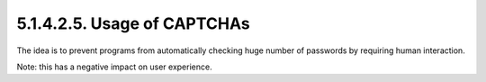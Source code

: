 5.1.4.2.5.  Usage of CAPTCHAs
####################################

The idea is to prevent programs from automatically checking huge
number of passwords by requiring human interaction.

Note: 
this has a negative impact on user experience.

